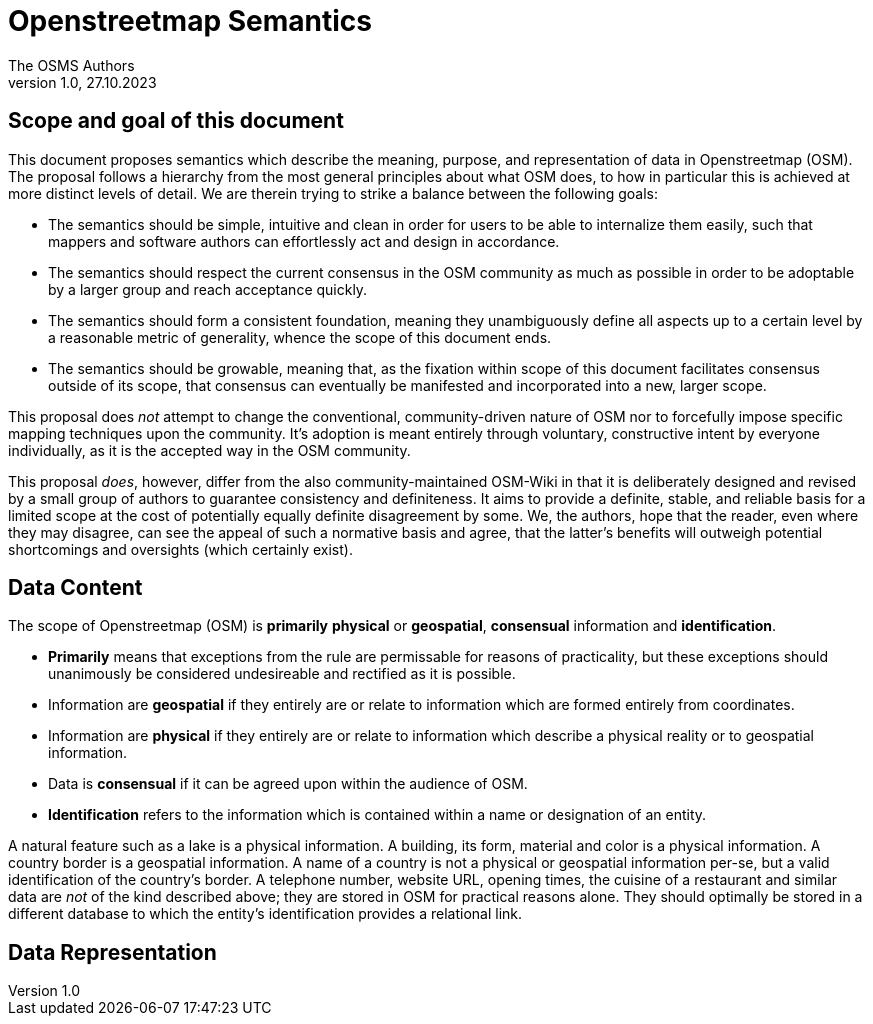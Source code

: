 = Openstreetmap Semantics
The OSMS Authors
v1.0, 27.10.2023

== Scope and goal of this document

This document proposes semantics which describe the meaning, purpose, and representation of data in Openstreetmap (OSM). The proposal follows a hierarchy from the most general principles about what OSM does, to how in particular this is achieved at more distinct levels of detail. We are therein trying to strike a balance between the following goals:

- The semantics should be simple, intuitive and clean in order for users to be able to internalize them easily, such that mappers and software authors can effortlessly act and design in accordance.
- The semantics should respect the current consensus in the OSM community as much as possible in order to be adoptable by a larger group and reach acceptance quickly.
- The semantics should form a consistent foundation, meaning they unambiguously define all aspects up to a certain level by a reasonable metric of generality, whence the scope of this document ends.
- The semantics should be growable, meaning that, as the fixation within scope of this document facilitates consensus outside of its scope, that consensus can eventually be manifested and incorporated into a new, larger scope.

This proposal does _not_ attempt to change the conventional, community-driven nature of OSM nor to forcefully impose specific mapping techniques upon the community. It's adoption is meant entirely through voluntary, constructive intent by everyone individually, as it is the accepted way in the OSM community. 

This proposal _does_, however, differ from the also community-maintained OSM-Wiki in that it is deliberately designed and revised by a small group of authors to guarantee consistency and definiteness. It aims to provide a definite, stable, and reliable basis for a limited scope at the cost of potentially equally definite disagreement by some. We, the authors, hope that the reader, even where they may disagree, can see the appeal of such a normative basis and agree, that the latter's benefits will outweigh potential shortcomings and oversights (which certainly exist).

== Data Content

The scope of Openstreetmap (OSM) is *primarily* *physical* or *geospatial*, *consensual* information and *identification*.

- *Primarily* means that exceptions from the rule are permissable for reasons of practicality, but these exceptions should unanimously be considered undesireable and rectified as it is possible.
- Information are *geospatial* if they entirely are or relate to information which are formed entirely from coordinates.
- Information are *physical* if they entirely are or relate to information which describe a physical reality or to geospatial information.
- Data is *consensual* if it can be agreed upon within the audience of OSM.
- *Identification* refers to the information which is contained within a name or designation of an entity.

====
A natural feature such as a lake is a physical information. A building, its form, material and color is a physical information. A country border is a geospatial information. A name of a country is not a physical or geospatial information per-se, but a valid identification of the country's border. A telephone number, website URL, opening times, the cuisine of a restaurant and similar data are _not_ of the kind described above; they are stored in OSM for practical reasons alone. They should optimally be stored in a different database to which the entity's identification provides a relational link.
====

== Data Representation
